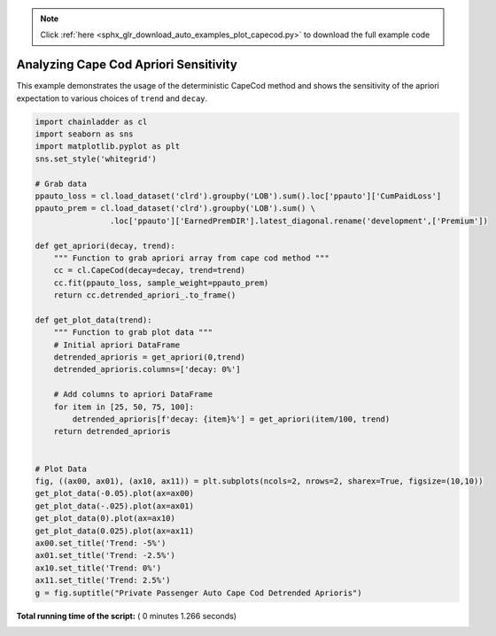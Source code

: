 .. note::
    :class: sphx-glr-download-link-note

    Click :ref:`here <sphx_glr_download_auto_examples_plot_capecod.py>` to download the full example code
.. rst-class:: sphx-glr-example-title

.. _sphx_glr_auto_examples_plot_capecod.py:


======================================
Analyzing Cape Cod Apriori Sensitivity
======================================

This example demonstrates the usage of the deterministic CapeCod method and
shows the sensitivity of the apriori expectation to various choices of ``trend``
and ``decay``.




.. image:: /auto_examples/images/sphx_glr_plot_capecod_001.png
    :class: sphx-glr-single-img





.. code-block:: python


    import chainladder as cl
    import seaborn as sns
    import matplotlib.pyplot as plt
    sns.set_style('whitegrid')

    # Grab data
    ppauto_loss = cl.load_dataset('clrd').groupby('LOB').sum().loc['ppauto']['CumPaidLoss']
    ppauto_prem = cl.load_dataset('clrd').groupby('LOB').sum() \
                    .loc['ppauto']['EarnedPremDIR'].latest_diagonal.rename('development',['Premium'])

    def get_apriori(decay, trend):
        """ Function to grab apriori array from cape cod method """
        cc = cl.CapeCod(decay=decay, trend=trend)
        cc.fit(ppauto_loss, sample_weight=ppauto_prem)
        return cc.detrended_apriori_.to_frame()

    def get_plot_data(trend):
        """ Function to grab plot data """
        # Initial apriori DataFrame
        detrended_aprioris = get_apriori(0,trend)
        detrended_aprioris.columns=['decay: 0%']

        # Add columns to apriori DataFrame
        for item in [25, 50, 75, 100]:
            detrended_aprioris[f'decay: {item}%'] = get_apriori(item/100, trend)
        return detrended_aprioris


    # Plot Data
    fig, ((ax00, ax01), (ax10, ax11)) = plt.subplots(ncols=2, nrows=2, sharex=True, figsize=(10,10))
    get_plot_data(-0.05).plot(ax=ax00)
    get_plot_data(-.025).plot(ax=ax01)
    get_plot_data(0).plot(ax=ax10)
    get_plot_data(0.025).plot(ax=ax11)
    ax00.set_title('Trend: -5%')
    ax01.set_title('Trend: -2.5%')
    ax10.set_title('Trend: 0%')
    ax11.set_title('Trend: 2.5%')
    g = fig.suptitle("Private Passenger Auto Cape Cod Detrended Aprioris")

**Total running time of the script:** ( 0 minutes  1.266 seconds)


.. _sphx_glr_download_auto_examples_plot_capecod.py:


.. only :: html

 .. container:: sphx-glr-footer
    :class: sphx-glr-footer-example



  .. container:: sphx-glr-download

     :download:`Download Python source code: plot_capecod.py <plot_capecod.py>`



  .. container:: sphx-glr-download

     :download:`Download Jupyter notebook: plot_capecod.ipynb <plot_capecod.ipynb>`


.. only:: html

 .. rst-class:: sphx-glr-signature

    `Gallery generated by Sphinx-Gallery <https://sphinx-gallery.readthedocs.io>`_
